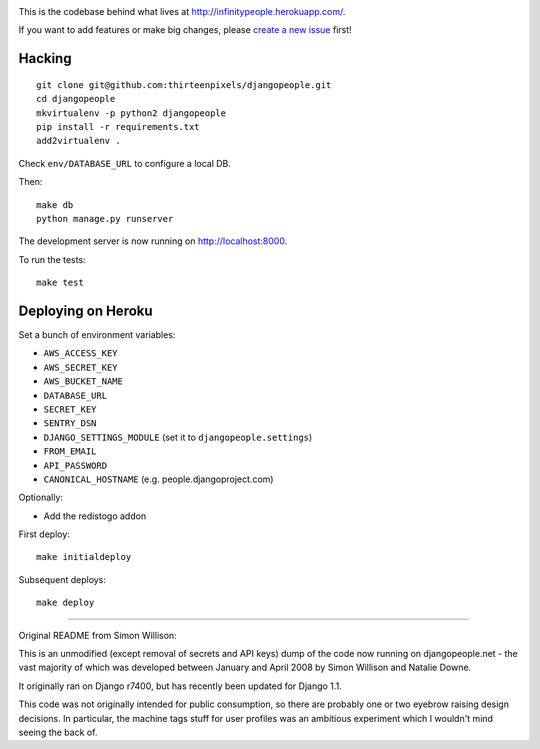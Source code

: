 .. image:: https://travis-ci.org/brutasse/djangopeople.png?branch=master
   :alt: Build Status
   :target: https://travis-ci.org/brutasse/djangopeople

This is the codebase behind what lives at
http://infinitypeople.herokuapp.com/.

If you want to add features or make big changes, please `create a new issue`_
first!

.. _create a new issue: https://github.com/thirteenpixels/djangopeople/issues/new

Hacking
-------

::

    git clone git@github.com:thirteenpixels/djangopeople.git
    cd djangopeople
    mkvirtualenv -p python2 djangopeople
    pip install -r requirements.txt
    add2virtualenv .

Check ``env/DATABASE_URL`` to configure a local DB.

Then::

    make db
    python manage.py runserver

The development server is now running on http://localhost:8000.

To run the tests::

    make test

Deploying on Heroku
-------------------

Set a bunch of environment variables:

* ``AWS_ACCESS_KEY``
* ``AWS_SECRET_KEY``
* ``AWS_BUCKET_NAME``
* ``DATABASE_URL``
* ``SECRET_KEY``
* ``SENTRY_DSN``
* ``DJANGO_SETTINGS_MODULE`` (set it to ``djangopeople.settings``)
* ``FROM_EMAIL``
* ``API_PASSWORD``
* ``CANONICAL_HOSTNAME`` (e.g. people.djangoproject.com)

Optionally:

* Add the redistogo addon

First deploy::

    make initialdeploy

Subsequent deploys::

    make deploy

-------

Original README from Simon Willison:

This is an unmodified (except removal of secrets and API keys) dump of the
code now running on djangopeople.net - the vast majority of which was
developed between January and April 2008 by Simon Willison and Natalie Downe.

It originally ran on Django r7400, but has recently been updated for Django 1.1.

This code was not originally intended for public consumption, so there are
probably one or two eyebrow raising design decisions. In particular, the
machine tags stuff for user profiles was an ambitious experiment which I
wouldn't mind seeing the back of.
